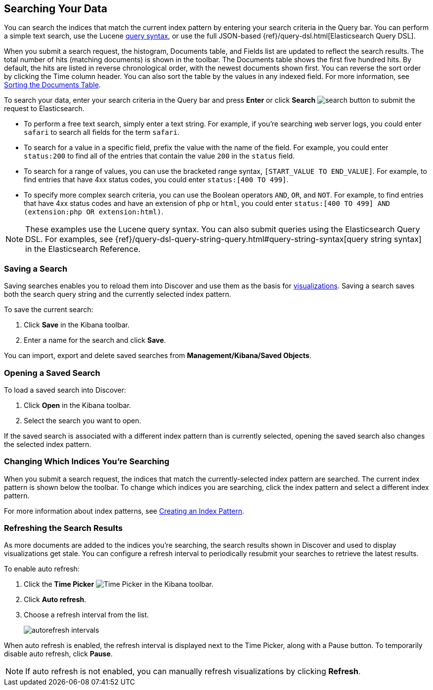 [[search]]
== Searching Your Data
You can search the indices that match the current index pattern by entering
your search criteria in the Query bar. You can perform a simple text search,
use the Lucene https://lucene.apache.org/core/2_9_4/queryparsersyntax.html[
query syntax], or use the full JSON-based {ref}/query-dsl.html[Elasticsearch
Query DSL].

When you submit a search request, the histogram, Documents table, and Fields
list are updated to reflect the search results. The total number of hits
(matching documents) is shown in the toolbar. The Documents table shows the
first five hundred hits. By default, the hits are listed in reverse
chronological order, with the newest documents shown first. You can reverse
the sort order by clicking the Time column header. You can also sort the table
by the values in any indexed field. For more information, see <<sorting,
Sorting the Documents Table>>.

To search your data, enter your search criteria in the Query bar and
press *Enter* or click *Search* image:images/search-button.jpg[] to submit
the request to Elasticsearch.

* To perform a free text search, simply enter a text string. For example, if
you're searching web server logs, you could enter `safari` to search all
fields for the term `safari`.

* To search for a value in a specific field, prefix the value with the name
of the field. For example, you could enter `status:200` to find all of
the entries that contain the value `200` in the `status` field.

* To search for a range of values, you can use the bracketed range syntax,
`[START_VALUE TO END_VALUE]`. For example, to find entries that have 4xx
status codes, you could enter `status:[400 TO 499]`.

* To specify more complex search criteria, you can use the Boolean operators
`AND`, `OR`, and `NOT`. For example, to find entries that have 4xx status
codes and have an extension of `php` or `html`, you could enter `status:[400 TO
499] AND (extension:php OR extension:html)`.

NOTE: These examples use the Lucene query syntax. You can also submit queries
using the Elasticsearch Query DSL. For examples, see
{ref}/query-dsl-query-string-query.html#query-string-syntax[query string syntax]
in the Elasticsearch Reference.

[float]
[[save-search]]
=== Saving a Search
Saving searches enables you to reload them into Discover and use them as the basis
for <<visualize, visualizations>>. Saving a search saves both the search query string
and the currently selected index pattern.

To save the current search:

. Click *Save* in the Kibana toolbar.
. Enter a name for the search and click *Save*.

You can import, export and delete saved searches from *Management/Kibana/Saved Objects*.

[float]
[[load-search]]
=== Opening a Saved Search
To load a saved search into Discover:

. Click *Open* in the Kibana toolbar.
. Select the search you want to open.

If the saved search is associated with a different index pattern than is currently
selected, opening the saved search also changes the selected index pattern.

[float]
[[select-pattern]]
=== Changing Which Indices You're Searching
When you submit a search request, the indices that match the currently-selected
index pattern are searched. The current index pattern is shown below the toolbar.
To change which indices you are searching, click the index pattern and select a
different index pattern.

For more information about index patterns, see <<settings-create-pattern,
Creating an Index Pattern>>.

[float]
[[autorefresh]]
=== Refreshing the Search Results
As more documents are added to the indices you're searching, the search results
shown in Discover and used to display visualizations get stale. You can
configure a refresh interval to periodically resubmit your searches to
retrieve the latest results.

To enable auto refresh:

. Click the *Time Picker* image:images/time-picker.jpg[Time Picker] in the
Kibana toolbar.
. Click *Auto refresh*.
. Choose a refresh interval from the list.
+
image::images/autorefresh-intervals.png[]

When auto refresh is enabled, the refresh interval is displayed next to the
Time Picker, along with a Pause button. To temporarily disable auto refresh,
click *Pause*.

NOTE: If auto refresh is not enabled, you can manually refresh visualizations
by clicking *Refresh*.
